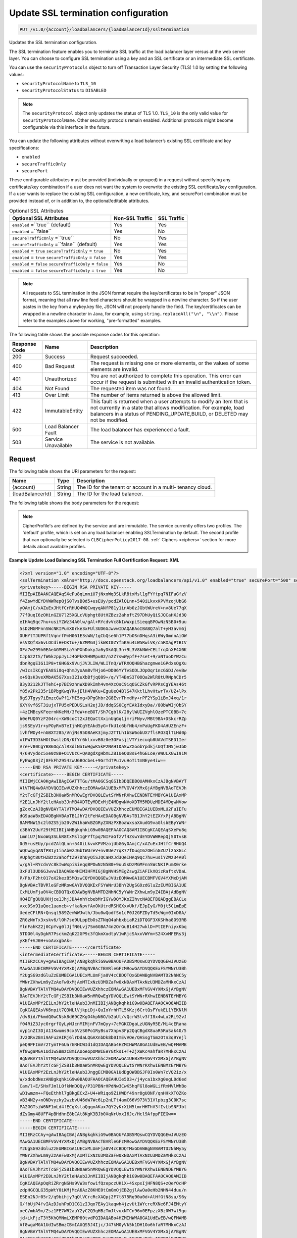 .. _put-update-ssl-termination-configuration:

Update SSL termination configuration
~~~~~~~~~~~~~~~~~~~~~~~~~~~~~~~~~~~~

.. code::

    PUT /v1.0/{account}/loadbalancers/{loadBalancerId}/ssltermination

Updates the SSL termination configuration.

The SSL termination feature enables you to terminate SSL traffic at the load
balancer layer versus at the web server layer. You can choose to configure SSL
termination using a key and an SSL certificate or an intermediate SSL
certificate.

You can use the ``securityProtocols`` object to turn off Transaction Layer
Security (TLS) 1.0 by setting the following values:

*  ``securityProtocolName`` to ``TLS_10``
*  ``securityProtocolStatus`` to ``DISABLED``

.. note::

   The ``securityProtocol`` object only updates the status of TLS 1.0.
   ``TLS_10`` is the only valid value for ``securityProtocolName``. Other
   security protocols remain enabled. Additional protocols might become
   configurable via this interface in the future.

You can update the following attributes without overwriting a load balancer’s
existing SSL certificate and key specifications:

*  ``enabled``
*  ``secureTrafficOnly``
*  ``securePort``

These configurable attributes must be provided (individually or grouped) in a
request without specifying any certificate/key combination if a user does not
want the system to overwrite the existing SSL certificate/key configuration. 
If a user wants to replace the existing SSL configuration, a new certificate,
key, and securePort combination must be provided instead of, or in addition
to, the optional/editable attributes.

.. table::  Optional SSL Attributes

    +--------------------------+-------------------------+-------------------+
    |Optional SSL Attributes   |Non-SSL Traffic          |SSL Traffic        |
    +==========================+=========================+===================+
    |``enabled`` =``true``     |Yes                      |Yes                |
    |(default)                 |                         |                   |
    +--------------------------+-------------------------+-------------------+
    |``enabled`` =``false``    |Yes                      |No                 |
    +--------------------------+-------------------------+-------------------+
    |``secureTrafficOnly``     |No                       |Yes                |
    |=``true``                 |                         |                   |
    +--------------------------+-------------------------+-------------------+
    |``secureTrafficOnly``     |Yes                      |Yes                |
    |=``false`` (default)      |                         |                   |
    +--------------------------+-------------------------+-------------------+
    |``enabled`` = ``true``    |No                       |Yes                |
    |``secureTrafficOnly`` =   |                         |                   |
    |``true``                  |                         |                   |
    +--------------------------+-------------------------+-------------------+
    |``enabled`` = ``true``    |Yes                      |Yes                |
    |``secureTrafficOnly`` =   |                         |                   |
    |``false``                 |                         |                   |
    +--------------------------+-------------------------+-------------------+
    |``enabled`` = ``false``   |Yes                      |No                 |
    |``secureTrafficOnly`` =   |                         |                   |
    |``false``                 |                         |                   |
    +--------------------------+-------------------------+-------------------+
    |``enabled`` = ``false``   |Yes                      |No                 |
    |``secureTrafficOnly`` =   |                         |                   |
    |``true``                  |                         |                   |
    +--------------------------+-------------------------+-------------------+

.. note::

   All requests to SSL termination in the JSON format require the
   key/certificates to be in "proper" JSON format, meaning that all raw line
   feed characters should be wrapped in a newline character. So if the user
   pastes in the key from a mykey.key file, JSON will not properly handle the
   field. The key/certificates can be wrapped in a newline character in Java,
   for example, using ``string.replaceAll("\n", "\\n")``. Please refer to the
   examples above for working, "pre-formatted" examples.

The following table shows the possible response codes for this operation:

+--------------------------+-------------------------+-------------------------+
|Response Code             |Name                     |Description              |
+==========================+=========================+=========================+
|200                       |Success                  |Request succeeded.       |
+--------------------------+-------------------------+-------------------------+
|400                       |Bad Request              |The request is missing   |
|                          |                         |one or more elements, or |
|                          |                         |the values of some       |
|                          |                         |elements are invalid.    |
+--------------------------+-------------------------+-------------------------+
|401                       |Unauthorized             |You are not authorized   |
|                          |                         |to complete this         |
|                          |                         |operation. This error    |
|                          |                         |can occur if the request |
|                          |                         |is submitted with an     |
|                          |                         |invalid authentication   |
|                          |                         |token.                   |
+--------------------------+-------------------------+-------------------------+
|404                       |Not Found                |The requested item was   |
|                          |                         |not found.               |
+--------------------------+-------------------------+-------------------------+
|413                       |Over Limit               |The number of items      |
|                          |                         |returned is above the    |
|                          |                         |allowed limit.           |
+--------------------------+-------------------------+-------------------------+
|422                       |ImmutableEntity          |This fault is returned   |
|                          |                         |when a user attempts to  |
|                          |                         |modify an item that is   |
|                          |                         |not currently in a state |
|                          |                         |that allows              |
|                          |                         |modification. For        |
|                          |                         |example, load balancers  |
|                          |                         |in a status of           |
|                          |                         |PENDING_UPDATE,BUILD, or |
|                          |                         |DELETED may not be       |
|                          |                         |modified.                |
+--------------------------+-------------------------+-------------------------+
|500                       |Load Balancer Fault      |The load balancer has    |
|                          |                         |experienced a fault.     |
+--------------------------+-------------------------+-------------------------+
|503                       |Service Unavailable      |The service is not       |
|                          |                         |available.               |
+--------------------------+-------------------------+-------------------------+

Request
-------

The following table shows the URI parameters for the request:

+--------------------------+-------------------------+-------------------------+
|Name                      |Type                     |Description              |
+==========================+=========================+=========================+
|{account}                 |String                   |The ID for the tenant or |
|                          |                         |account in a multi-      |
|                          |                         |tenancy cloud.           |
+--------------------------+-------------------------+-------------------------+
|{loadBalancerId}          |String                   |The ID for the load      |
|                          |                         |balancer.                |
+--------------------------+-------------------------+-------------------------+

The following table shows the body parameters for the request:

+--------------------------+-------------------------+-------------------------+
|Name                      |Type                     |Description              |
+==========================+=========================+=========================+
|securePort                |String *(Required)*      |The port on which the    |
|                          |                         |SSL termination load     |
|                          |                         |balancer listens for     |
|                          |                         |secure traffic. The      |
|                          |                         |securePort must be       |
|                          |                         |unique to the existing   |
|                          |                         |LB protocol/port         |
|                          |                         |combination. For         |
|                          |                         |example, port 443.       |
+--------------------------+-------------------------+-------------------------+
|privatekey                |String *(Required)*      |The private key for the  |
|                          |                         |SSL certificate. The     |
|                          |                         |private key is validated |
|                          |                         |and verified against the |
|                          |                         |provided certificates.   |
+--------------------------+-------------------------+-------------------------+
|certificate               |String *(Required)*      |The certificate used for |
|                          |                         |SSL termination. The     |
|                          |                         |certificate is validated |
|                          |                         |and verified against the |
|                          |                         |key and intermediate     |
|                          |                         |certificate if provided. |
+--------------------------+-------------------------+-------------------------+
|intermediateCertificate   |String                   |The intermediate         |
|                          |                         |certificate for the user |
|                          |                         |that is used for SSL     |
|                          |                         |termination. The         |
|                          |                         |intermediate certificate |
|                          |                         |is validated and         |
|                          |                         |verified against the key |
|                          |                         |and certificate          |
|                          |                         |credentials provided. A  |
|                          |                         |user may only provide an |
|                          |                         |intermediateCertificate  |
|                          |                         |when accompanied by a    |
|                          |                         |certificate, private     |
|                          |                         |key, and securePort. It  |
|                          |                         |may not be added to an   |
|                          |                         |existing SSL             |
|                          |                         |configuration as a       |
|                          |                         |single attribute in a    |
|                          |                         |future request.          |
+--------------------------+-------------------------+-------------------------+
|enabled                   |Boolean                  |Determines if the load   |
|                          |                         |balancer is enabled to   |
|                          |                         |terminate SSL traffic.   |
|                          |                         |If ``enabled`` =         |
|                          |                         |``false``, the load      |
|                          |                         |balancer retains its     |
|                          |                         |specified SSL attributes |
|                          |                         |but does not terminate   |
|                          |                         |SSL traffic.             |
+--------------------------+-------------------------+-------------------------+
|secureTrafficOnly         |Boolean                  |Determines if the load   |
|                          |                         |balancer can accept only |
|                          |                         |secure traffic. If       |
|                          |                         |``secureTrafficOnly`` =  |
|                          |                         |``true``, the load       |
|                          |                         |balancer does not accept |
|                          |                         |non-secure traffic.      |
+--------------------------+-------------------------+-------------------------+
|securityProtocols         |Object                   |Specifies the security   |
|                          |                         |protocol name and the    |
|                          |                         |security protocol status.|
+--------------------------+-------------------------+-------------------------+
|securityProtocols.\       |String                   |Specifies the security   |
|**securityProtocolName**  |                         |protocol name. The valid |
|                          |                         |value for TLS 1.0 is     |
|                          |                         |``TLS_10``.              |
+--------------------------+-------------------------+-------------------------+
|securityProtocols.\       |String                   |Specifies whether TLS 1.0|
|**securityProtocolStatus**|                         |is ``DISABLED`` or       |
|                          |                         |``ENABLED``. The default |
|                          |                         |value is ``ENABLED``.    |
+--------------------------+-------------------------+-------------------------+
|cipherProfile             |String                   |Specifies a cipher       |
|                          |                         |profile to be used. The  |
|                          |                         |default value is         |
|                          |                         |``default``.              |
+--------------------------+-------------------------+-------------------------+

.. note::

   CipherProfile's are defined by the service and are immutable.
   The service currently offers two profiles. The 'default' profile, which
   is set on any load balancer enabling SSLTermination by default. The second
   profile that can optionally be selected is ``CLBCipherPolicy2017-08``.
   :ref:` Ciphers <ciphers>` section for more details about available profiles.



**Example Update Load Balancing SSL Termination Full Certification Request: XML**

.. code::

    <?xml version="1.0" encoding="UTF-8"?>
    <sslTermination xmlns="http://docs.openstack.org/loadbalancers/api/v1.0" enabled="true" securePort="500" secureTrafficOnly="false" cipherProfile="ProfileA">
    <privatekey>-----BEGIN RSA PRIVATE KEY-----
    MIIEpAIBAAKCAQEAqSXePu8qLmniU7jNxoWq3SLkR8txMsl1gFYftpq7NIFaGfzV
    f4ZswYdEYDVWWRepQjS0TvsB0d5+usEUy/pcdZAlQLnn+540iLkvxKPVMzojUbG6
    yOAmjC/xAZuExJHtfCrRHUQ4WQCwqyqANfP81y1inAb0zJGbtWUreV+nv8Ue77qX
    77fOuqI6zOHinGZU7l25XGLcVUphgt8UtHZBzz2ahoftZ97DhUyQiSJQCaHXJd3Q
    eIHAq9qc7hu+usiYZWz34A0lw/gAl+RYcdvVc8kIwWxpiSieqqBPOwNzN5B0+9uu
    5sDzMGMFnnSWcNKIPumX0rke3xFUl3UD6GJwvwIDAQABAoIBABQ7alT+yH3avm6j
    OUHYtTJUPRf1VqnrfPmH061E3sWN/1gCbQse6h1P77bOSnDHqsA3i6Wy0mnnAiOW
    esVXQf3x6vLOCdiH+OKtu+/6ZMMG3jikWKI0ZYf5KAu4LW5RwiVK/c5RXagPtBIV
    OFa7w299h0EAeAGMHSLaYhPXhDokyJa6yDkAQL3n+9L3V8kNWeCELfrqXnXF4X0K
    CJp622tS/fW6kzppJyLJ4GPkK9HNMpu02/n2Z7swWypfF+7set+9/aNTooDYWzCu
    dbnRgqEIG1IP8+t6HG6x9VujJVJLIW/WLITnQ/WTRXOQHBGhazgmwe1GPdxsQgXu
    /wIcsIkCgYEA8Si0q+QhmJyoAm8vTHjo6+DD06YYTvSODLJOpOqr1ncGGDJ/evBw
    x+9QsK3veXMbAK5G7Xss32IuXbBfjqQ89+/q/YT4BnS3T0OQa2WlR8tURNphCDr5
    B3yD212kJTTehC+p7BI9zhnWXD9kImh4vm4XcOsC9iqOSCZkGfvRPRsCgYEAs46t
    Y85v2Pk235r1BPbgKwqYR+jElH4VWKu+EguUeQ4BlS47KktlLhvHtwrTv/UZ+lPx
    8gSJTgyy7iEmzcGwPf1/MI5xg+DPgGhbr2G8EvrThmdHy+rPF2YSp1iBmJ4xq/1r
    6XYKvf6ST3iujxTPU5xPEDUSLsH2ejJD/ddqSS0CgYEAkIdxyDa//8ObWWIjObSY
    +4zIMBcyKFeernNKeMH/3FeW+neBOT/Sh7CgblK/28ylWUIZVghlOzePTC0BB+7c
    b0eFUQ0YzF204rc+XW8coCt2xJEQaCtXxinUqGq1jmriFNyv/MBt9BA+DSkcrRZp
    js9SEyV1r+yPOyRvB7eIjhMCgYEAkd5yG+fkU1c6bfNb4/mPaUgFKD4AHUZEnzF+
    ivhfWOy4+nGBXT285/VnjNs95O8AeK3jmyJ2TTLh1bSW6obUX7flsRO3QlTLHd0p
    xtPWT3D3kHOtDwslzDN/KfYr6klxvvB0z0e3OFxsjiVTYiecuqb8UAVdTSED1Ier
    Vre+v80CgYB86OqcAlR3diNaIwHgwK5kP2NAH1DaSwZXoobYpdkjsUQfJN5jwJbD
    4/6HVydoc5xe0z8B+O1VUzC+QA0gdXgHbmLZBIUeQU8sE4hGELoe/eWULXGwI91M
    FyEWg03jZj8FkFh2954zwU6BOcbeL+9GrTdTPu1vuHoTitmNEye4iw==
    -----END RSA PRIVATE KEY-----</privatekey>
    <certificate>-----BEGIN CERTIFICATE-----
    MIIEWjCCA0KgAwIBAgIGATTTGu/tMA0GCSqGSIb3DQEBBQUAMHkxCzAJBgNVBAYT
    AlVTMQ4wDAYDVQQIEwVUZXhhczEOMAwGA1UEBxMFVGV4YXMxGjAYBgNVBAoTEVJh
    Y2tTcGFjZSBIb3N0aW5nMRQwEgYDVQQLEwtSYWNrRXhwIENBNTEYMBYGA1UEAxMP
    Y2E1LnJhY2tleHAub3JnMB4XDTEyMDExMjE4MDgwNVoXDTM5MDUzMDE4MDgwNVow
    gZcxCzAJBgNVBAYTAlVTMQ4wDAYDVQQIEwVUZXhhczEUMBIGA1UEBxMLU2FuIEFu
    dG9uaW8xEDAOBgNVBAoTB1JhY2tFeHAxEDAOBgNVBAsTB1JhY2tEZXYxPjA8BgNV
    BAMMNW15c2l0ZS5jb20vZW1haWxBZGRyZXNzPXBoaWxsaXAudG9vaGlsbEByYWNr
    c3BhY2UuY29tMIIBIjANBgkqhkiG9w0BAQEFAAOCAQ8AMIIBCgKCAQEAqSXePu8q
    LmniU7jNxoWq3SLkR8txMsl1gFYftpq7NIFaGfzVf4ZswYdEYDVWWRepQjS0TvsB
    0d5+usEUy/pcdZAlQLnn+540iLkvxKPVMzojUbG6yOAmjC/xAZuExJHtfCrRHUQ4
    WQCwqyqANfP81y1inAb0zJGbtWUreV+nv8Ue77qX77fOuqI6zOHinGZU7l25XGLc
    VUphgt8UtHZBzz2ahoftZ97DhUyQiSJQCaHXJd3QeIHAq9qc7hu+usiYZWz34A0l
    w/gAl+RYcdvVc8kIwWxpiSieqqBPOwNzN5B0+9uu5sDzMGMFnnSWcNKIPumX0rke
    3xFUl3UD6GJwvwIDAQABo4HIMIHFMIGjBgNVHSMEgZswgZiAFIkXQizRaftxVDaL
    P/Fb/F2ht017oX2kezB5MQswCQYDVQQGEwJVUzEOMAwGA1UECBMFVGV4YXMxDjAM
    BgNVBAcTBVRleGFzMRowGAYDVQQKExFSYWNrU3BhY2UgSG9zdGluZzEUMBIGA1UE
    CxMLUmFja0V4cCBDQTQxGDAWBgNVBAMTD2NhNC5yYWNrZXhwLm9yZ4IBAjAdBgNV
    HQ4EFgQUQUXHjce1JhjJDA4nhYcbebMrIGYwDQYJKoZIhvcNAQEFBQADggEBACLe
    vxcDSx91uQoc1uancb+vfkaNpvfAxOkUtrdRSHGXxvUkf/EJpIyG/M0jt5CLmEpE
    UedeCFlRN+Qnsqt589ZemWWJwth/Jbu0wQodfSo1cP0J2GFZDyTd5cWgm0IxD8A/
    ZRGzNnTx3xskv6/lOh7so9ULppEbOsZTNqQ4ahbxbiaR2iDTQGF3XKSHha8O93RB
    YlnFahKZ2j0CpYvg0lJjfN0Lvj7Sm6GBA74n2OrGuB14H27wklD+PtIEFniyxKbq
    5TDO0l4yDgkR7PsckmZqK22GP9c3fQkmXodtpV1wRjcSAxxVWYm+S24XvMFERs3j
    yXEf+VJ0H+voAvxgbAk=
    -----END CERTIFICATE-----</certificate>
    <intermediateCertificate>-----BEGIN CERTIFICATE-----
    MIIERzCCAy+gAwIBAgIBAjANBgkqhkiG9w0BAQUFADB5MQswCQYDVQQGEwJVUzEO
    MAwGA1UECBMFVGV4YXMxDjAMBgNVBAcTBVRleGFzMRowGAYDVQQKExFSYWNrU3Bh
    Y2UgSG9zdGluZzEUMBIGA1UECxMLUmFja0V4cCBDQTQxGDAWBgNVBAMTD2NhNC5y
    YWNrZXhwLm9yZzAeFw0xMjAxMTIxNzU3MDZaFw0xNDAxMTAxNzU3MDZaMHkxCzAJ
    BgNVBAYTAlVTMQ4wDAYDVQQIEwVUZXhhczEOMAwGA1UEBxMFVGV4YXMxGjAYBgNV
    BAoTEVJhY2tTcGFjZSBIb3N0aW5nMRQwEgYDVQQLEwtSYWNrRXhwIENBNTEYMBYG
    A1UEAxMPY2E1LnJhY2tleHAub3JnMIIBIjANBgkqhkiG9w0BAQEFAAOCAQ8AMIIB
    CgKCAQEAsVK6npit7Q3NLlVjkpiDj+QuIoYrhHTL5KKzj6CrtQsFYukEL1YEKNlM
    /dv8id/PkmdQ0wCNsk8d69CZKgO4hpN6O/b2aUl/vQcrW5lv3fI8x4wLu2Ri92vJ
    f04RiZ3Jyc0rgrfGyLyNJcnMIMjnFV7mQyy+7cMGKCDgaLzUGNyR5E/Mi4cERana
    xyp1nZI3DjA11Kwums9cx5VzS0Po1RyBsu7Xnpv3Fp2QqCBgdX8uaR5RuSak40/5
    Jv2ORv28mi9AFu2AIRj6lrDdaLQGAXnbDk8b0ImEvVOe/QASsgTSmzOtn3q9Yejl
    peQ9PFImVr2TymTF6UarGRHCWId1dQIDAQABo4HZMIHWMA8GA1UdEwEB/wQFMAMB
    Af8wgaMGA1UdIwSBmzCBmIAUoeopOMWIEeYGtksI+T+ZjXWKc4ahfaR7MHkxCzAJ
    BgNVBAYTAlVTMQ4wDAYDVQQIEwVUZXhhczEOMAwGA1UEBxMFVGV4YXMxGjAYBgNV
    BAoTEVJhY2tTcGFjZSBIb3N0aW5nMRQwEgYDVQQLEwtSYWNrRXhwIENBMzEYMBYG
    A1UEAxMPY2EzLnJhY2tleHAub3JnggECMB0GA1UdDgQWBBSJF0Is0Wn7cVQ2iz/x
    W/xdobdNezANBgkqhkiG9w0BAQUFAAOCAQEAHUIe5D3+/j4yca1bxXg0egL0d6ed
    Cam/l+E/SHxFJmlLOfkMnDQQy/P31PBNrHPdNw3CwK5hqFGl8oWGLifRmMVlWhBo
    wD1wmzm++FQeEthhl7gBkgECxZ+U4+WRiqo9ZiHWDf49nr8gUONF/qnHHkXTOZKo
    vB34N2y+nONDvyzky2wzbvU46dW7Wc6Lp2nLTt4amC66V973V31Vlpbzg3C0K7sc
    PA2GGTsiW6NF1mLd4fECgXslaQggoAKax7QY2yKrXLN5tmrHHThV3fIvLbSNFJbl
    dZsGmy48UFF4pBHdhnE8bCAt8KgK3BJb0XqNrUxxI6Jc/Hcl9AfppFIEGw==
    -----END CERTIFICATE-----
    -----BEGIN CERTIFICATE-----
    MIIERzCCAy+gAwIBAgIBAjANBgkqhkiG9w0BAQUFADB5MQswCQYDVQQGEwJVUzEO
    MAwGA1UECBMFVGV4YXMxDjAMBgNVBAcTBVRleGFzMRowGAYDVQQKExFSYWNrU3Bh
    Y2UgSG9zdGluZzEUMBIGA1UECxMLUmFja0V4cCBDQTMxGDAWBgNVBAMTD2NhMy5y
    YWNrZXhwLm9yZzAeFw0xMjAxMTIxNzU3MDZaFw0xNDAxMTAxNzU3MDZaMHkxCzAJ
    BgNVBAYTAlVTMQ4wDAYDVQQIEwVUZXhhczEOMAwGA1UEBxMFVGV4YXMxGjAYBgNV
    BAoTEVJhY2tTcGFjZSBIb3N0aW5nMRQwEgYDVQQLEwtSYWNrRXhwIENBNDEYMBYG
    A1UEAxMPY2E0LnJhY2tleHAub3JnMIIBIjANBgkqhkiG9w0BAQEFAAOCAQ8AMIIB
    CgKCAQEApOqRiZRrgNSHs9VW3sfow1fQzepczUK1X+4SxpxIjHFN8QS+zQeYOcHP
    zdpHGCQLG35pWtY0iKMjMcA6AzZ8KHE0tCmGmOjEB2gjlAwOa0eHb2NHN44duu/n
    ESEn2NJr05r2/q9bihjy7qQlVCrcRcXAQpj2F7t875Rq90a0d+AlHfGtN8su/S6y
    G/fbUjP4fvIAzDJuhPoD1CG1zIJqo7EAy1kaqwh4jzvUt1WYcreRXNe6FJ4EMtyY
    oeC/mbA9m/Zsz1FE7WR2auY2yC2Q3gHBzTmJtvuxNTCn96n0EFpzzXBz0W7wl9gu
    jd+ikFjzT3Y5KhQMNmLXEMP80tvdPQIDAQABo4HZMIHWMA8GA1UdEwEB/wQFMAMB
    Af8wgaMGA1UdIwSBmzCBmIAUQS5J4Ijc/J47kM0yVk5k1DH1Oo6hfaR7MHkxCzAJ
    BgNVBAYTAlVTMQ4wDAYDVQQIEwVUZXhhczEOMAwGA1UEBxMFVGV4YXMxGjAYBgNV
    BAoTEVJhY2tTcGFjZSBIb3N0aW5nMRQwEgYDVQQLEwtSYWNrRXhwIENBMjEYMBYG
    A1UEAxMPY2EyLnJhY2tleHAub3JnggECMB0GA1UdDgQWBBSh6ik4xYgR5ga2Swj5
    P5mNdYpzhjANBgkqhkiG9w0BAQUFAAOCAQEALMwRm7OXBru1H/1IqxNL+/Uky6BB
    01Acwi7ESNDnsKd/m2G+SUd1Xy3v+fI6Im1qWBM8XthDHaYBQmjFTr+qOkbhQhOR
    Z+T5s+zPF0yYo5hYU3xtotuL84SusrFMZYw0KzIwgRvRsMexZmenCTNHOOW7J2/C
    hLJ5rBZ9oX2X7arB65JdTu/EI/Zt32I83Xh/+GtK8mZegP12GOyDSnxuWyZi7noK
    21zoWKcxFo+qMwORgJ3ZO7BqANMUYQHUoytK9nxJZUHBSpUq08Kq9LTuIpdtyoJD
    fGgT3quNreSCMmaTqxCgaTSOk1BuQDEbsVX+gYvULGfePNIUHYyFKdTA0w==
    -----END CERTIFICATE-----
    -----BEGIN CERTIFICATE-----
    MIIERzCCAy+gAwIBAgIBAjANBgkqhkiG9w0BAQUFADB5MQswCQYDVQQGEwJVUzEO
    MAwGA1UECBMFVGV4YXMxDjAMBgNVBAcTBVRleGFzMRowGAYDVQQKExFSYWNrU3Bh
    Y2UgSG9zdGluZzEUMBIGA1UECxMLUmFja0V4cCBDQTIxGDAWBgNVBAMTD2NhMi5y
    YWNrZXhwLm9yZzAeFw0xMjAxMTIxNzU3MDRaFw0xNDAxMTAxNzU3MDRaMHkxCzAJ
    BgNVBAYTAlVTMQ4wDAYDVQQIEwVUZXhhczEOMAwGA1UEBxMFVGV4YXMxGjAYBgNV
    BAoTEVJhY2tTcGFjZSBIb3N0aW5nMRQwEgYDVQQLEwtSYWNrRXhwIENBMzEYMBYG
    A1UEAxMPY2EzLnJhY2tleHAub3JnMIIBIjANBgkqhkiG9w0BAQEFAAOCAQ8AMIIB
    CgKCAQEAmtodLv2WXOJgtUtcDJR6GYztsHsUoZQ+jjg2N0bC0UmZbjbtkx+w+N1m
    FBiBG5pMYCBzi3d0VGicGD3ZSIKEqoSnf3PHW5wJEJQjFqNcI0wcxJGrPAcp3Th5
    4bmLwUnxQt9OK+icmRMwvqtxPf6zk14JUC830oQ8WNyOXlT4qxJqSwDK51sViTYO
    P912oyKmDqguKgs1xgWQz78ABWbRgu2Yg9+R9GybvUcyiSo1qox+FlXVOoA8tFlE
    lU8h3b1XCW80rzrdHICvSulMnVGhA2gWyWpznQjinzui1QJZbtdDLEcFZJEf1Tnl
    /7Fh5Xo6n5KH4Rc1pheKaMkMoU2PBQIDAQABo4HZMIHWMA8GA1UdEwEB/wQFMAMB
    Af8wgaMGA1UdIwSBmzCBmIAUfVXL/xzk1fBzmAKxZtd5YYcp3NmhfaR7MHkxGDAW
    BgNVBAMTD2NhMS5yYWNrZXhwLm9yZzEUMBIGA1UECxMLUmFja0V4cCBDQTExGjAY
    BgNVBAoTEVJhY2tTcGFjZSBIb3N0aW5nMQ4wDAYDVQQHEwVUZXhhczEOMAwGA1UE
    CBMFVGV4YXMxCzAJBgNVBAYTAlVTggECMB0GA1UdDgQWBBRBLkngiNz8njuQzTJW
    TmTUMfU6jjANBgkqhkiG9w0BAQUFAAOCAQEAH9qo0y5EZSUpX2baRHEkUjeuLQnK
    4cIyAoGBzyBTm9vev0ezLMXwXp/3J9KTSizLfRZZPMw2rFhy738nf6rI8aCCi+KE
    afyI1EJTRZmgxDbANwVcK+k85yuWf4P27+4WL82E7c26wghldh52YLIz+GnfQMIb
    vTuSPbUubcg67CfEL7c4tgqhMzmcpKZwKbgzla0JkYfeLq8boclFYN+RkA9lo7OG
    tyLdgpJ+aLwxQzgvA1qMLUilmaO26i8cN7kw56uNalVwSFt6s39JVdlRYhrwoAAy
    9T/mt/ioL4NW2rbC3XJVKSD+tRyfEb+5YjmGkPJKof19Ys5+Vro7NOn08g==
    -----END CERTIFICATE-----
    -----BEGIN CERTIFICATE-----
    MIIERzCCAy+gAwIBAgIBAjANBgkqhkiG9w0BAQUFADB5MRgwFgYDVQQDEw9jYTEu
    cmFja2V4cC5vcmcxFDASBgNVBAsTC1JhY2tFeHAgQ0ExMRowGAYDVQQKExFSYWNr
    U3BhY2UgSG9zdGluZzEOMAwGA1UEBxMFVGV4YXMxDjAMBgNVBAgTBVRleGFzMQsw
    CQYDVQQGEwJVUzAeFw0xMjAxMTIxNzU3MDRaFw0xNDAxMTAxNzU3MDRaMHkxCzAJ
    BgNVBAYTAlVTMQ4wDAYDVQQIEwVUZXhhczEOMAwGA1UEBxMFVGV4YXMxGjAYBgNV
    BAoTEVJhY2tTcGFjZSBIb3N0aW5nMRQwEgYDVQQLEwtSYWNrRXhwIENBMjEYMBYG
    A1UEAxMPY2EyLnJhY2tleHAub3JnMIIBIjANBgkqhkiG9w0BAQEFAAOCAQ8AMIIB
    CgKCAQEAuEvwdPdXflt17FbLUOSDPEMBRKcZwnNpfqNK2b7X5ADYFFvaLMHW6PGr
    SHDRBpqpwqmvyJ28xgKZ+CoxHJhdHAWmTvk6h9kuO8o8oyIBpD6YDNe95ApSvUCs
    DTS3DW8GpNeHCKBPkUci4EazSeGkuKEpG+xWZoLm0USiTAbnbuskG/5ASw+KQNKU
    DcBHkBYlym6KSlxkz+XOJO5hrMqGbe0bhhRClqqQIh5WDmDriA5aLm07lFqmnwXz
    koVsTmCwbbMMy11FzDSA59klBB+IA3UvD9LFbmH0GVWkueo5fOAqTcNkdSFC34pG
    GbnZYA4rGrgVBwxbjCzRmB2fCgTjEwIDAQABo4HZMIHWMA8GA1UdEwEB/wQFMAMB
    Af8wgaMGA1UdIwSBmzCBmIAUOMPfFuJzzCcpUTLox0wDdc5iIt6hfaR7MHkxGDAW
    BgNVBAMTD2NhMS5yYWNrZXhwLm9yZzEUMBIGA1UECxMLUmFja0V4cCBDQTExGjAY
    BgNVBAoTEVJhY2tTcGFjZSBIb3N0aW5nMQ4wDAYDVQQHEwVUZXhhczEOMAwGA1UE
    CBMFVGV4YXMxCzAJBgNVBAYTAlVTggEBMB0GA1UdDgQWBBR9Vcv/HOTV8HOYArFm
    13lhhync2TANBgkqhkiG9w0BAQUFAAOCAQEAGZ1Yt/0Calmm7fPNOkzixof50xej
    GJ4LjELTaawVLEfl3dcmoAbqcGlaygAGxTVoSw47j3kOOyABUBSfGoWUkav21kQg
    rXUEnx8ToplVAvn/qZHTrrzJCLBk/K/BzBhBnVf3ma5GkJ0kcwQd3Cn7FjKzl9Be
    oisPp9fQ5WBeRO5QizJDjgj8LS63ST01ni7/U2EhBIdfoBM5vMnGhc5Ns6mamPjJ
    jH3zzLdtGaN6UzjUUUVTAoah0qHsL4K7haFA0uiJldiCt8mZfN7F6nzb23GVuAdK
    ZLtkSGD042R/ppnfdZ5NautNxA9tNVH0pkjXkba/qzGz935bri1SvxIzzg==
    -----END CERTIFICATE-----
    -----BEGIN CERTIFICATE-----
    MIIDnzCCAoegAwIBAgIBATANBgkqhkiG9w0BAQUFADB5MRgwFgYDVQQDEw9jYTEu
    cmFja2V4cC5vcmcxFDASBgNVBAsTC1JhY2tFeHAgQ0ExMRowGAYDVQQKExFSYWNr
    U3BhY2UgSG9zdGluZzEOMAwGA1UEBxMFVGV4YXMxDjAMBgNVBAgTBVRleGFzMQsw
    CQYDVQQGEwJVUzAeFw0xMjAxMTIxNzU3MDRaFw0xNDAxMTExNzU3MDRaMHkxGDAW
    BgNVBAMTD2NhMS5yYWNrZXhwLm9yZzEUMBIGA1UECxMLUmFja0V4cCBDQTExGjAY
    BgNVBAoTEVJhY2tTcGFjZSBIb3N0aW5nMQ4wDAYDVQQHEwVUZXhhczEOMAwGA1UE
    CBMFVGV4YXMxCzAJBgNVBAYTAlVTMIIBIjANBgkqhkiG9w0BAQEFAAOCAQ8AMIIB
    CgKCAQEAn+myn3GNUG8jOEnwMREdDzjLskljm3mPtPUVJCyf6pQmXbpAsCp8mpQH
    L7AS2BVHImpq7762Q29u46j+W+6wmdn3rZaZsQ6HZrkvlzTxip6oJtMszobkrdsB
    ZFTH2kvNWpktgAuxc9Dr6oinBYGr62vFz+LI93CPloI7gv7N8YABkdWnNuqrYdtA
    wE4OMdXy1kWWi7jENZdRmb8A6qmQj1NZmv5Jgwggxy40fH4m88GK098Prl6oerlX
    als7HdWCpk3iglOhxN0+sg88mufWNr71YsQ5b1oVhtv/5qzsq/DdPrOpffHjYRPs
    A+YgavRfrKSWz4fuZOBqaXGnNdf+NQIDAQABozIwMDAPBgNVHRMBAf8EBTADAQH/
    MB0GA1UdDgQWBBQ4w98W4nPMJylRMujHTAN1zmIi3jANBgkqhkiG9w0BAQUFAAOC
    AQEAMjB0DHQn5C2WpWXZEEEAQvGmzC/NvoJ9K7Kkizpd9I8GOz5/cpLtEXSQdlq7
    2aOrLb9b5jtuuWiu9rpkxo/vX5jMCPHW/jr+51v2InSfe8SJSgcciGFdFBz++rve
    DhMvprCgbwWnyqHd+2B8KoLt9k/x5MUWPTRmMtlonOVe7+wgiwdgyQLeZuQp0jg8
    /dGFHwFi/6Ns2Cd5UKT8sbt22lN0uatddQ9bwJ0dFg0tvh6aVNRa121mYtmtSsU9
    BF9RsonnOUtCYQRR+ovVvAyT0XKBfixtwndpW26vd5BKJQ1X5i3W1rssQwzPYBIW
    LE3/pvvbh3Ar83QycrLE/w1/KA==
    -----END CERTIFICATE-----</intermediateCertificate>
    </sslTermination>

**Example Update Load Balancing SSL Termination Full Certification
Request: JSON**

.. code::

    {
        "sslTermination":{
            "certificate":"-----BEGIN CERTIFICATE-----\nMIIEXTCCA0WgAwIBAgIGATTEAjK3MA0GCSqGSIb3DQEBBQUAMIGDMRkwFwYDVQQD\nExBUZXN0IENBIFNUdWIgS2V5MRcwFQYDVQQLEw5QbGF0Zm9ybSBMYmFhczEaMBgG\nA1UEChMRUmFja3NwYWNlIEhvc3RpbmcxFDASBgNVBAcTC1NhbiBBbnRvbmlvMQ4w\nDAYDVQQIEwVUZXhhczELMAkGA1UEBhMCVVMwHhcNMTIwMTA5MTk0NjQ1WhcNMTQw\nMTA4MTk0NjQ1WjCBgjELMAkGA1UEBhMCVVMxDjAMBgNVBAgTBVRleGFzMRQwEgYD\nVQQHEwtTYW4gQW50b25pbzEaMBgGA1UEChMRUmFja3NwYWNlIEhvc3RpbmcxFzAV\nBgNVBAsTDlBsYXRmb3JtIExiYWFzMRgwFgYDVQQDEw9UZXN0IENsaWVudCBLZXkw\nggEiMA0GCSqGSIb3DQEBAQUAA4IBDwAwggEKAoIBAQDAi51IylFnHtNLT8C0NVfc\nOBfAsP2D5es1qhrOWHCGlgAuDMksBsCc7FPo5PSBOmQ+6z8HtCFbrLoC5/Zx0F5b\nfVegjA+xKjI2HGASsYHHM0BFEH2UjUcJrWiMWtxQuW6Phbqulo7JwjmygMEmIkeK\nf+FtkE9mrq+E8K40/thrjxl3/ZcJD1+3dcp+ZuzVJ2t1E4iGKCx79IZFsysKiuf+\n+E0i6iGvvI6UcbcZxVxQj2TplJkFuoX5kDgClIX9Dr9y6aJ4SCh+GRhvHl+DTaz0\nnCvghachHZtIeztRDqxWApjOOzs93dSelrviMXDr8fqyEAGg7YIhgui0aZBsWCen\nAgMBAAGjgdUwgdIwgbAGA1UdIwSBqDCBpYAUNpx1Pc6cGA7KqEwHMmHBTZMA7lSh\ngYmkgYYwgYMxGTAXBgNVBAMTEFRlc3QgQ0EgU1R1YiBLZXkxFzAVBgNVBAsTDlBs\nYXRmb3JtIExiYWFzMRowGAYDVQQKExFSYWNrc3BhY2UgSG9zdGluZzEUMBIGA1UE\nBxMLU2FuIEFudG9uaW8xDjAMBgNVBAgTBVRleGFzMQswCQYDVQQGEwJVU4IBATAd\nBgNVHQ4EFgQULueOfsjZZOHwJHZwBy6u0swnpccwDQYJKoZIhvcNAQEFBQADggEB\nAFNuqSVUaotUJoWDv4z7Kbi6JFpTjDht5ORw4BdVYlRD4h9DACAFzPrPV2ym/Osp\nhNMdZq6msZku7MdOSQVhdeGWrSNk3M8O9Hg7cVzPNXOF3iNoo3irQ5tURut44xs4\nWw5YWQqS9WyUY5snD8tm7Y1rQTPfhg+678xIq/zWCv/u+FSnfVv1nlhLVQkEeG/Y\ngh1uMaTIpUKTGEjIAGtpGP7wwIcXptR/HyfzhTUSTaWc1Ef7zoKT9LL5z3IV1hC2\njVWz+RwYs98LjMuksJFoHqRfWyYhCIym0jb6GTwaEmpxAjc+d7OLNQdnoEGoUYGP\nYjtfkRYg265ESMA+Kww4Xy8=\n-----END CERTIFICATE-----\n",
            "enabled":true,
            "secureTrafficOnly":false,
            "privatekey":"-----BEGIN RSA PRIVATE KEY-----\nMIIEpAIBAAKCAQEAwIudSMpRZx7TS0/AtDVX3DgXwLD9g+XrNaoazlhwhpYALgzJ\nLAbAnOxT6OT0gTpkPus/B7QhW6y6Auf2cdBeW31XoIwPsSoyNhxgErGBxzNARRB9\nlI1HCa1ojFrcULluj4W6rpaOycI5soDBJiJHin/hbZBPZq6vhPCuNP7Ya48Zd/2X\nCQ9ft3XKfmbs1SdrdROIhigse/SGRbMrCorn/vhNIuohr7yOlHG3GcVcUI9k6ZSZ\nBbqF+ZA4ApSF/Q6/cumieEgofhkYbx5fg02s9Jwr4IWnIR2bSHs7UQ6sVgKYzjs7\nPd3Unpa74jFw6/H6shABoO2CIYLotGmQbFgnpwIDAQABAoIBAQCBCQ+PCIclJHNV\ntUzfeCA5ZR4F9JbxHdRTUnxEbOB8UWotckQfTScoAvj4yvdQ42DrCZxj/UOdvFOs\nPufZvlp91bIz1alugWjE+p8n5+2hIaegoTyHoWZKBfxak0myj5KYfHZvKlbmv1ML\nXV4TwEVRfAIG+v87QTY/UUxuF5vR+BpKIbgUJLfPUFFvJUdl84qsJ44pToxaYUd/\nh5YAGC00U4ay1KVSAUnTkkPNZ0lPG/rWU6w6WcTvNRLMd8DzFLTKLOgQfHhbExAF\n+sXPWjWSzbBRP1O7fHqq96QQh4VFiY/7w9W+sDKQyV6Ul17OSXs6aZ4f+lq4rJTI\n1FG96YiBAoGBAO1tiH0h1oWDBYfJB3KJJ6CQQsDGwtHo/DEgznFVP4XwEVbZ98Ha\nBfBCn3sAybbaikyCV1Hwj7kfHMZPDHbrcUSFX7quu/2zPK+wO3lZKXSyu4YsguSa\nRedInN33PpdnlPhLyQdWSuD5sVHJDF6xn22vlyxeILH3ooLg2WOFMPmVAoGBAM+b\nUG/a7iyfpAQKYyuFAsXz6SeFaDY+ZYeX45L112H8Pu+Ie/qzon+bzLB9FIH8GP6+\nQpQgmm/p37U2gD1zChUv7iW6OfQBKk9rWvMpfRF6d7YHquElejhizfTZ+ntBV/VY\ndOYEczxhrdW7keLpatYaaWUy/VboRZmlz/9JGqVLAoGAHfqNmFc0cgk4IowEj7a3\ntTNh6ltub/i+FynwRykfazcDyXaeLPDtfQe8gVh5H8h6W+y9P9BjJVnDVVrX1RAn\nbiJ1EupLPF5sVDapW8ohTOXgfbGTGXBNUUW+4Nv+IDno+mz/RhjkPYHpnM0I7c/5\ntGzOZsC/2hjNgT8I0+MWav0CgYEAuULdJeQVlKalI6HtW2Gn1uRRVJ49H+LQkY6e\nW3+cw2jo9LI0CMWSphNvNrN3wIMp/vHj0fHCP0pSApDvIWbuQXfzKaGko7UCf7rK\nf6GvZRCHkV4IREBAb97j8bMvThxClMNqFfU0rFZyXP+0MOyhFQyertswrgQ6T+Fi\n2mnvKD8CgYAmJHP3NTDRMoMRyAzonJ6nEaGUbAgNmivTaUWMe0+leCvAdwD89gzC\nTKbm3eDUg/6Va3X6ANh3wsfIOe4RXXxcbcFDk9R4zO2M5gfLSjYm5Q87EBZ2hrdj\nM2gLI7dt6thx0J8lR8xRHBEMrVBdgwp0g1gQzo5dAV88/kpkZVps8Q==\n-----END RSA PRIVATE KEY-----\n",
            "intermediateCertificate":"-----BEGIN CERTIFICATE-----\nMIIDtTCCAp2gAwIBAgIBATANBgkqhkiG9w0BAQUFADCBgzEZMBcGA1UEAxMQVGVz\ndCBDQSBTVHViIEtleTEXMBUGA1UECxMOUGxhdGZvcm0gTGJhYXMxGjAYBgNVBAoT\nEVJhY2tzcGFjZSBIb3N0aW5nMRQwEgYDVQQHEwtTYW4gQW50b25pbzEOMAwGA1UE\nCBMFVGV4YXMxCzAJBgNVBAYTAlVTMB4XDTEyMDEwOTE5NDU0OVoXDTE0MDEwODE5\nNDU0OVowgYMxGTAXBgNVBAMTEFRlc3QgQ0EgU1R1YiBLZXkxFzAVBgNVBAsTDlBs\nYXRmb3JtIExiYWFzMRowGAYDVQQKExFSYWNrc3BhY2UgSG9zdGluZzEUMBIGA1UE\nBxMLU2FuIEFudG9uaW8xDjAMBgNVBAgTBVRleGFzMQswCQYDVQQGEwJVUzCCASIw\nDQYJKoZIhvcNAQEBBQADggEPADCCAQoCggEBANNh55lwTVwQvNoEZjq1zGdYz9jA\nXXdjizn8AJhjHLOAallfPtvCfTEgKanhdoyz5FnhQE8HbDAop/KNS1lN2UMvdl5f\nZNLTSjJrNtedqxQwxN/i3bpyBxNVejUH2NjV1mmyj+5CJYwCzWalvI/gLPq/A3as\nO2EQqtf3U8unRgn0zXLRdYxV9MrUzNAmdipPNvNrsVdrCgA42rgF/8KsyRVQfJCX\nfN7PGCfrsC3YaUvhymraWxNnXIzMYTNa9wEeBZLUw8SlEtpa1Zsvui+TPXu3USNZ\nVnWH8Lb6ENlnoX0VBwo62fjOG3JzhNKoJawi3bRqyDdINOvafr7iPrrs/T8CAwEA\nAaMyMDAwDwYDVR0TAQH/BAUwAwEB/zAdBgNVHQ4EFgQUNpx1Pc6cGA7KqEwHMmHB\nTZMA7lQwDQYJKoZIhvcNAQEFBQADggEBAMoRgH3iTG3t317viLKoY+lNMHUgHuR7\nb3mn9MidJKyYVewe6hCDIN6WY4fUojmMW9wFJWJIo0hRMNHL3n3tq8HP2j20Mxy8\nacPdfGZJa+jiBw72CrIGdobKaFduIlIEDBA1pNdZIJ+EulrtqrMesnIt92WaypIS\n8JycbIgDMCiyC0ENHEk8UWlC6429c7OZAsplMTbHME/1R4btxjkdfrYZJjdJ2yL2\n8cjZDUDMCPTdW/ycP07Gkq30RB5tACB5aZdaCn2YaKC8FsEdhff4X7xEOfOEHWEq\nSRxADDj8Lx1MT6QpR07hCiDyHfTCtbqzI0iGjX63Oh7xXSa0f+JVTa8=\n-----END CERTIFICATE-----\n",
            "securePort":443,
            cipherProfile="ProfileA"
        }
    }

**Example Update Load Balancing SSL Termination Attribute Request: XML**

.. code::

    <?xml version="1.0" encoding="UTF-8"?>
    <sslTermination xmlns="http://docs.openstack.org/loadbalancers/api/v1.0" enabled="true" securePort="443" secureTrafficOnly="true"/>

**Example Update Load Balancing SSL Termination Attribute Request: JSON**

.. code::

    {
        "sslTermination":{
            "enabled": "true",
            "securePort": 443,
            "secureTrafficOnly": "true",
            cipherProfile="ProfileB",
        }
    }

**Example Update Load Balancing SSL Termination to Disable TLS 1.0 on an New SSL Termination Configuration Request: XML**

.. code::

    <?xml version="1.0" ?>
    <sslTermination enabled="true" securePort="443" secureTrafficOnly="false" cipherProfile="ProfileB" xmlns="http://docs.openstack.org/loadbalancers/api/v1.0" xmlns:atom="http://www.w3.org/2005/Atom">
    <privatekey>-----BEGIN RSA PRIVATE KEY-----
    MIIJKAIBAAKCAgEAnaf69IQZC4SBDfhwWz5svh6VHOhwaKXIUCBygKf8p8II7pIm
    slkwH2CG0T/3fHtT9tfTb/7eANlBOQP5pAYdB8HgudjGCLnSXFjf4sFKJzFHgqOM
    ABzMdZLDzSYn1pwR03eYx6aRYqBHdD/MIRTspdU7FLKkTDCkeE/qlbatdBZDVmyI
    JjgcwPdPOnHbAN5XmDiELKWtpvkKghyFOaMCanJSGljHIN8ibOvYZUj/QKDaBQyn
    1PGxXscIBYvnn5XCEtw5hJoHxTHX3jYNctAbE/251J0VOThK0oqW4zXG1pmivhwz
    EoBAIfQ9dc9kxtsvz3TvBi/O84uuh4B2gLoE1AqKlJ2BI96hiUjXnU1mXovj9BcC
    0cE9EZWqMsz20MhuvEmLLSANzmKJ07WOcvn+++m706huKndi6gT/2o10ipF9taY1
    LQnwAENtTq6E1NTittEeAeoaNm4C9m8DMD8NpUEYnvaZwDZsWgcRUpmlMiwWE5Ru
    GnfPzvQOjBxVAJnhkHEyS0hTOupi4c7EW6nc3X3oL0AmmDyZvNmyBDDpQMyDIGv2
    l2+W9aj9Es0JeykTYk012z4hVab4/sUmMjviktRzYBgzaFcxBkW2NZtar7JUS2dn
    1ejmloaBxHsNDRGWoCiAtgzJ7poUp+CUrrOkoETtmwMBlGT92dWrQA6GawcCAwEA
    AQKCAgAEbvvksm5N350NeoYWWswOEKga1wKKPtdCQZdWvOKjCRbdNqj17QIob7t6
    2PSpwIIc9/bPOHifx3xJES6NCUr5s98Q+uKezjL3O9yX8N2X+o/LQbQnMKgjSkxN
    UZxfMaZirwNR4gJGpsE7qKuh5oe9JiDyNQ/fwKJva7fqG+gG0rV0EbtGb9+HIa1N
    tHP3M0l9U2GMK+CVSH2eKRUqCMaBndNnQEXhS8UZEQzV1FaxR5S5/aAeoeleA/Ta
    yxNpbnm1tBG+A+LiDcPHUPfR2b5ZMpJuQzicklOwVgtmOlXsJQfplrts8sRa8BZm
    YL2xxeozSFOMdf245Z2z2835UsHd9Q32+fHBx/3Oo8ko4qHt7Zg1iuNa32OEwmBP
    K3Wp5MGRa6aKpOuQXNP5fJZgpTMwNrBbnkwNXVlM//qFdOcdc/zcEkleHwh/RbDv
    dfSzHpc/tvtFVDPnD8gOdnfnygN5tYwGu912JT6v7HkS5skUFi4+7aqNaNe+zJBh
    ZFtS/c4pX2wVrcsGhiLSYMdJfceQf3AjvlQcoRSe+a9hCAtY1vUPqUsfJi+3Ddv8
    YTzVUP1o3jn57WPswLo61WJa3NIYVAxRl/0/Tb7kfl2oNrv5VAwcBMrt55MuLdEp
    OLp1mllQxsVTHBB8p1/7wkultjZxPc6m2zEv0DhKdNcypCoDAQKCAQEA/cmNFUhf
    vG0bUmB7CA3dxRfWga9pT5bzkvaey0htRNhBQXqDjHIupa5LjL8Y1g9QgiTn149V
    qjV0C7F4RyzKwGTiEkz4iBESHK+bg4tMBfyp7MNppVsu3645dFkI67nRjG5EJc/V
    XxAzzFKmYf2eEKhpuw0HwBZfEqTb105LRNiIECU3b2XEF/xfRr7rHSmQdQDuTWjr
    86YKzWCKBRss3QYnwUpeB0MbJ1H0Dyb9GJJsPIySY4ufBuG8ZcDbCcOrRFocIMMK
    3KMotgbN2YM3bTpfSeK82QdfD/fLJQaKu/GLO0IuwLTCUdidTStpiAOyUAd8aTce
    Jyip9hzJg54chwKCAQEAnwfdvBHpQYPvD6KEgT0zMgMaPHEHG5zt01NhekXiRmfs
    WMYHsHiUtboDJner3+V43FQQz/GhWe8LZU0SwzbkeSCYzRMR3VKYSFOx7s6aRQ4D
    IwBnK2777pM2B880iFodvQlTeACBUKV3mt3fxTNVbOs3rqs8wC0ODJZIZ+42fq9q
    Oa1/YELYlnwbhSaZp+r2f0zEbNuLD2kzUz+8pbXJKbPkMtQqx6JwlPh01MY3zbqg
    ReITL51VTU53EiOa0U+ADz6uL3B2nw8DTqg9nWw6LUmyNLleKoeaOV+95oekzzJ3
    9AlYSyqac8MJkJOiiIiyeJg9vKZYmTeTcvtL/NtdgQKCAQEAoauEsZsiSbGjpw2J
    Mq9KqGSwJHsu9iGuVt++drdTzHiK0YCPTqfqaWcn/6g41Rx6Z/3Ep4BKzRwyKcTL
    X2P8YSWjEo9v/5YIWLfRtLHHI0U6pnYx1cHJkXq2ZRTW5vu/rtsLlJ7aSS3UIYRB
    M8lRqUDv4dXCKy7VL9ZPqc/ZiSj7PHXI47ELg1AlDbdPpYs12CNYq318WgFbfkvS
    gMA4CzEBoFOUpMGuCZVeiUyIDOAyDTxrgPiPvN2Om6+ImabJcsiIhKJbSAS0SYj6
    F2dMpst5qmLDdOoKN+zdv190f5e233AgwmgkJel9A4z1NE1OiUbLjWcsUTvJUdwy
    zyKo/wKCAQAQIcQkZ8y5kKCXfWzjj0m6MQZgSzblXi3h2ftxY9VoPvKCrtPo2tJ6
    /LuFE26j76sq7nwmG+S6Mr19MSxOEStr/hqB8wVE5jP8YkEScHLFvn4i9s+AYGm9
    8cDxWduCWWHa4y9MZQC5JY/Ubd1dK6/mtJWZalVnSSq7rCL8J/XvM+wanbbmFOHT
    ohNIlnnPxs3qa+chA8Q/c/R45WZFiQM278CeR1dvmNLCydFQJCtU+zF25U/87IDS
    rrr1ZBc4VFAxO7J/rXDbAbLcL8TQS0I7hdZF8ufSeJ70YvnogKn/OqdgYfJK7a9t
    PsOhnthF8VfpU8gvctBZ+oFCkKtMoxQBAoIBAHELzCrBriRcnFjb1uUNcolNRi0Z
    GucGpGJA7InjZhGi3v/Jkklh7VXA3EcHC8o7W+hvniY7QFVLsYn8svWvljY9+nNx
    OeknmXHVUng74NRSM9SPTlnopaT/4C8+q/jzHiPdiDCJqBH64w70Np37OSMgwvpw
    XAEBGy1YRST3UWGX6oZwmE5Pf9FurWk5Ws9TYiE5/rfhrAnIEFFYOO9OEo8PJ48s
    75F3pJaYsKq+aGSham/310DpFoxss8yeWs/aqEN+ceIDccncdWXwOosBpk2GLhhQ
    SdbDyf8QTSf+xN3ihfUIf5XbB3cna6rdLCPBT2i80kdTlqmihebxthBkgdQ=
    -----END RSA PRIVATE KEY-----
    </privatekey>
    <certificate>-----BEGIN CERTIFICATE-----
    MIIGkTCCBHmgAwIBAgIGAVVWR2MaMA0GCSqGSIb3DQEBCwUAMHoxDDAKBgNVBAMT
    A0lNRDEbMBkGA1UECxMSQ2xvdWQgTG9hZEJhbGFuY2VyMRowGAYDVQQKExFSYWNr
    c3BhY2UgSG9zdGluZzEUMBIGA1UEBxMLU2FuIEFudG9uaW8xDjAMBgNVBAgTBVRl
    eGFzMQswCQYDVQQGEwJVUzAeFw0xNjA2MTUyMjU2MDZaFw0yNzA4MzEyMjU2MDZa
    MIGGMRgwFgYDVQQDEw93d3cucmFja2V4cC5vcmcxGzAZBgNVBAsTEkNsb3VkIExv
    YWRCYWxhbmNlcjEaMBgGA1UEChMRUmFja3NwYWNlIEhvc3RpbmcxFDASBgNVBAcT
    C1NhbiBBbnRvbmlvMQ4wDAYDVQQIEwVUZXhhczELMAkGA1UEBhMCVVMwggIiMA0G
    CSqGSIb3DQEBAQUAA4ICDwAwggIKAoICAQCdp/r0hBkLhIEN+HBbPmy+HpUc6HBo
    pchQIHKAp/ynwgjukiayWTAfYIbRP/d8e1P219Nv/t4A2UE5A/mkBh0HweC52MYI
    udJcWN/iwUonMUeCo4wAHMx1ksPNJifWnBHTd5jHppFioEd0P8whFOyl1TsUsqRM
    MKR4T+qVtq10FkNWbIgmOBzA9086cdsA3leYOIQspa2m+QqCHIU5owJqclIaWMcg
    3yJs69hlSP9AoNoFDKfU8bFexwgFi+eflcIS3DmEmgfFMdfeNg1y0BsT/bnUnRU5
    OErSipbjNcbWmaK+HDMSgEAh9D11z2TG2y/PdO8GL87zi66HgHaAugTUCoqUnYEj
    3qGJSNedTWZei+P0FwLRwT0RlaoyzPbQyG68SYstIA3OYonTtY5y+f776bvTqG4q
    d2LqBP/ajXSKkX21pjUtCfAAQ21OroTU1OK20R4B6ho2bgL2bwMwPw2lQRie9pnA
    NmxaBxFSmaUyLBYTlG4ad8/O9A6MHFUAmeGQcTJLSFM66mLhzsRbqdzdfegvQCaY
    PJm82bIEMOlAzIMga/aXb5b1qP0SzQl7KRNiTTXbPiFVpvj+xSYyO+KS1HNgGDNo
    VzEGRbY1m1qvslRLZ2fV6OaWhoHEew0NEZagKIC2DMnumhSn4JSus6SgRO2bAwGU
    ZP3Z1atADoZrBwIDAQABo4IBDjCCAQowDAYDVR0TAQH/BAIwADAOBgNVHQ8BAf8E
    BAMCBLAwIAYDVR0lAQH/BBYwFAYIKwYBBQUHAwEGCCsGAQUFBwMCMIGoBgNVHSME
    gaAwgZ2AFBmALcnULZGNnFRkqv22DqOWgoh9oX2kezB5MQswCQYDVQQDEwJDQTEb
    MBkGA1UECxMSQ2xvdWQgTG9hZEJhbGFuY2VyMRowGAYDVQQKExFSYWNrc3BhY2Ug
    SG9zdGluZzEUMBIGA1UEBxMLU2FuIEFudG9uaW8xDjAMBgNVBAgTBVRleGFzMQsw
    CQYDVQQGEwJVU4IGAVVWRpO6MB0GA1UdDgQWBBQ2FvpmWgnWiP5TGldjYZ3gyPsE
    ITANBgkqhkiG9w0BAQsFAAOCAgEAqcfuim4iiDSNIRseRurff0pjAm4kvvRHGjAU
    5S5JXap4DM/nJn7rBE22NVXQbCr0PksmAmPY/bqZKptfQdhT6h8jAImY6zlL4Obc
    vQkrnAZjaBDeefYfucgU0GwtwlkUXn5ERIa97Q+Ff/mckemQQJuLIPu5DgvDxE99
    AX2fVhBU3YYkdE690TeB45aeEQJIvb8PAM46vTpRxFwLuq+8hQB1Ir0x+LY3IBSA
    pL4NE0LkWAbyIwv5tkUFx1mFjjblP0YVaYEbGvQbatHAc7eCDFHxh2TggWer/x/Y
    b16TbH1C8H0aEfYU4o/IiMpXFC5mMvLwGfOy/vG+stgxOy2FkEFIRm7yoiZasMrb
    fccM2zjXWfWfG4PwcQ8xqt9ISegfpDNe4k0z8sU22BcdGnwdjZEJ6zBweXnL4bm
    vGFQjIxxRn1IqaZk74rVlTkI82IJyGg+iXPJ9qG1QjXLkD/JHtA/xO7aZ8Ij65VY
    9WWhWpjbjxCvTLQIKGW58tu5N/qlDHNr5DcSsjq7Nf0OFgaxPe03p3B5x3V8VRyN
    CzlgPauRTtm+mB8vjKnA0F4HFyVsGsdMMWAR4tvPUluXRNkh+V5gb8FbscL2sbu9
    WAbSVtgKkUe7/DPPuF09L3Gubq0pwHW7SoS2edSepBbqFqT0eNXrlAGiWAwhDpq3
    NbAQvJ4=
    -----END CERTIFICATE-----
    </certificate>
    <intermediateCertificate>-----BEGIN CERTIFICATE-----
    MIIGgTCCBGmgAwIBAgIGAVVWRpO6MA0GCSqGSIb3DQEBCwUAMHkxCzAJBgNVBAMT
    AkNBMRswGQYDVQQLExJDbG91ZCBMb2FkQmFsYW5jZXIxGjAYBgNVBAoTEVJhY2tz
    cGFjZSBIb3N0aW5nMRQwEgYDVQQHEwtTYW4gQW50b25pbzEOMAwGA1UECBMFVGV4
    YXMxCzAJBgNVBAYTAlVTMB4XDTE2MDYxNTIyNTUxM1oXDTI3MDkwMTIyNTUxM1ow
    ejEMMAoGA1UEAxMDSU1EMRswGQYDVQQLExJDbG91ZCBMb2FkQmFsYW5jZXIxGjAY
    BgNVBAoTEVJhY2tzcGFjZSBIb3N0aW5nMRQwEgYDVQQHEwtTYW4gQW50b25pbzEO
    MAwGA1UECBMFVGV4YXMxCzAJBgNVBAYTAlVTMIICIjANBgkqhkiG9w0BAQEFAAOC
    Ag8AMIICCgKCAgEAqrSzGbLwNx/KRj5f9EIprvohdrWV/HHF6gTM/Ph26GwtacAb
    A7P6IpZMxRvRYYHLsaf+KLhMBx6g0mLoOwLAzsJN6eP0HKptZ7T5uR3XWv620FqP
    jEwg+yuOB7wbQbQYYA53di9sbr6YQjAfutFWSuyebv7klYnDRp893VhqIGA5c8tD
    o4Lpu2RGDs0oZoXOqSzZXxlAbUnufF2fkDUiIPiPlrK5QcquqW5ooxkRdIwGKvHl
    +OlwyGdVmxUJ4N07/wz4ca1txkwx9PHPe7Qh9k9BAyytybh87SBg6KvFhrcHSXuv
    MdWuTWiKtXpQs6qoZuoWPp5b4KkWxq9YP7njMoe8ONSQ+fiJw4GVUBD2gh0m3YOo
    /liHZyoEH2aHX9NqscDamLti0/pKIHYFvTsbuEPMVMNVBRoIRKcwUZRuXoTruOSx
    mbG+o4w/VHBTJGY6elvNRq36H3p3PiV0wxDdXYlTyO5Jsn+kDB5f5IHRTkTrx06u
    uv65mq3Hco8jPUaU/mHa5CVsPMSjeW/aGxDPZ5VeumER+RsobRSZtTP5+SLQ0iIx
    uuRuAsZ3FX7mN5m4X1kyuzgG7C2dD0MfPHPR2NWjRSNcQws1NBsbhE9crd1wm5Pc
    fHYD3EL/7+bLZ9kPfP1iPTU6pV7ncWbQqa6BUTO1WxsGN0A6mIPVhm6TiJkCAwEA
    AaOCAQwwggEIMA8GA1UdEwEB/wQFMAMBAf8wDgYDVR0PAQH/BAQDAgK0MCAGA1Ud
    JQEB/wQWMBQGCCsGAQUFBwMBBggrBgEFBQcDAjCBowYDVR0jBIGbMIGYgBStGewq
    ibdL3DvzARt5hrQwVP06O6F9pHsweTELMAkGA1UEAxMCQ0ExGzAZBgNVBAsTEkNs
    b3VkIExvYWRCYWxhbmNlcjEaMBgGA1UEChMRUmFja3NwYWNlIEhvc3RpbmcxFDAS
    BgNVBAcTC1NhbiBBbnRvbmlvMQ4wDAYDVQQIEwVUZXhhczELMAkGA1UEBhMCVVOC
    AQEwHQYDVR0OBBYEFBmALcnULZGNnFRkqv22DqOWgoh9MA0GCSqGSIb3DQEBCwUA
    A4ICAQAMIl3lwc6DjQ7V/WQDpPLyaKmkA7xUThx1HOPO/jOGbth0oHWgrGrjL+IX
    SIead3+SElngibg69RLQHSIa+ESbuNn/5u+wa7cfrrXDmFmy+q6TSwZ9xUhdDg3n
    VZxs4JgS+TWsRkto0GR5OoVB8OCUs/r2wYMHSrYaYQWjW9f9Cttiig+Adhz1YtrR
    5yIyISxmukQ1fNHeKbGFEsuRKBdAPXAJxgjzlhZH268HfwHV4VLIzc6c6BaJQNah
    1E+3c9AKL4gSaiToqbFp3CU5/zzeu2VgKjCkSlJLvF3L7dw3Rq2O7Fhep+3fTbCe
    /WtPk2pdmbnJEn1df9FCqyqxQeslNnjY4MAcbKD+a/4oA8/c68Jw2pIaYxzPLBMJ
    BALbLATZYocvJMZQaDM0n+9esTcFr4P/fy4Vz99h+Mj7XoBfsPyV5n/nFO19ZqiM
    R7E3natI6sbP5Wlk77AjH/zm9ye/ZtUVxnRFBrhb/I5M+nkSoUFvJSUmAm+Ry0lc
    4fDWcrgHVmZVA+y9n7CSOKcNRSCQIo8X9EQdPgYsmpMf0WUgYSbxgGLN5HwM3tCY
    aHhZvyJXlEdW7siLZ/gmRruR0g4udh3Mmj7RjjE9zDQQNsbAGNT2gsyGxwRcr7c8
    yxnoyJ1KUGhWzS0AyXkA2d/nctHrNGlx5mxFzDyCP/ZOvuSxeg==
    -----END CERTIFICATE-----
    </intermediateCertificate>
    <securityProtocols securityProtocolName="TLS_10" securityProtocolStatus="DISABLED"/>
    </sslTermination>

**Example Update Load Balancing SSL Termination to Disable TLS 1.0 on an New
SSL Termination Configuration Request: JSON**

.. code::

    {
      "sslTermination": {
        "securePort": 443,
        "secureTrafficOnly": false,
        "certificate": "-----BEGIN CERTIFICATE-----\nMIIGkTCCBHmgAwIBAgIGAVVWR2MaMA0GCSqGSIb3DQEBCwUAMHoxDDAKBgNVBAMT\nA0lNRDEbMBkGA1UECxMSQ2xvdWQgTG9hZEJhbGFuY2VyMRowGAYDVQQKExFSYWNr\nc3BhY2UgSG9zdGluZzEUMBIGA1UEBxMLU2FuIEFudG9uaW8xDjAMBgNVBAgTBVRl\neGFzMQswCQYDVQQGEwJVUzAeFw0xNjA2MTUyMjU2MDZaFw0yNzA4MzEyMjU2MDZa\nMIGGMRgwFgYDVQQDEw93d3cucmFja2V4cC5vcmcxGzAZBgNVBAsTEkNsb3VkIExv\nYWRCYWxhbmNlcjEaMBgGA1UEChMRUmFja3NwYWNlIEhvc3RpbmcxFDASBgNVBAcT\nC1NhbiBBbnRvbmlvMQ4wDAYDVQQIEwVUZXhhczELMAkGA1UEBhMCVVMwggIiMA0G\nCSqGSIb3DQEBAQUAA4ICDwAwggIKAoICAQCdp/r0hBkLhIEN+HBbPmy+HpUc6HBo\npchQIHKAp/ynwgjukiayWTAfYIbRP/d8e1P219Nv/t4A2UE5A/mkBh0HweC52MYI\nudJcWN/iwUonMUeCo4wAHMx1ksPNJifWnBHTd5jHppFioEd0P8whFOyl1TsUsqRM\nMKR4T+qVtq10FkNWbIgmOBzA9086cdsA3leYOIQspa2m+QqCHIU5owJqclIaWMcg\n3yJs69hlSP9AoNoFDKfU8bFexwgFi+eflcIS3DmEmgfFMdfeNg1y0BsT/bnUnRU5\nOErSipbjNcbWmaK+HDMSgEAh9D11z2TG2y/PdO8GL87zi66HgHaAugTUCoqUnYEj\n3qGJSNedTWZei+P0FwLRwT0RlaoyzPbQyG68SYstIA3OYonTtY5y+f776bvTqG4q\nd2LqBP/ajXSKkX21pjUtCfAAQ21OroTU1OK20R4B6ho2bgL2bwMwPw2lQRie9pnA\nNmxaBxFSmaUyLBYTlG4ad8/O9A6MHFUAmeGQcTJLSFM66mLhzsRbqdzdfegvQCaY\nPJm82bIEMOlAzIMga/aXb5b1qP0SzQl7KRNiTTXbPiFVpvj+xSYyO+KS1HNgGDNo\nVzEGRbY1m1qvslRLZ2fV6OaWhoHEew0NEZagKIC2DMnumhSn4JSus6SgRO2bAwGU\nZP3Z1atADoZrBwIDAQABo4IBDjCCAQowDAYDVR0TAQH/BAIwADAOBgNVHQ8BAf8E\nBAMCBLAwIAYDVR0lAQH/BBYwFAYIKwYBBQUHAwEGCCsGAQUFBwMCMIGoBgNVHSME\ngaAwgZ2AFBmALcnULZGNnFRkqv22DqOWgoh9oX2kezB5MQswCQYDVQQDEwJDQTEb\nMBkGA1UECxMSQ2xvdWQgTG9hZEJhbGFuY2VyMRowGAYDVQQKExFSYWNrc3BhY2Ug\nSG9zdGluZzEUMBIGA1UEBxMLU2FuIEFudG9uaW8xDjAMBgNVBAgTBVRleGFzMQsw\nCQYDVQQGEwJVU4IGAVVWRpO6MB0GA1UdDgQWBBQ2FvpmWgnWiP5TGldjYZ3gyPsE\nITANBgkqhkiG9w0BAQsFAAOCAgEAqcfuim4iiDSNIRseRurff0pjAm4kvvRHGjAU\n5S5JXap4DM/nJn7rBE22NVXQbCr0PksmAmPY/bqZKptfQdhT6h8jAImY6zlL4Obc\nvQkrnAZjaBDeefYfucgU0GwtwlkUXn5ERIa97Q+Ff/mckemQQJuLIPu5DgvDxE99\nAX2fVhBU3YYkdE690TeB45aeEQJIvb8PAM46vTpRxFwLuq+8hQB1Ir0x+LY3IBSA\npL4NE0LkWAbyIwv5tkUFx1mFjjblP0YVaYEbGvQbatHAc7eCDFHxh2TggWer/x/Y\nb16TbH1C8H0aEfYU4o/IiMpXFC5mMvLwGfOy/vG+stgxOy2FkEFIRm7yoiZasMrb\nBfccM2zjXWfWfG4PwcQ8xqt9ISegfpDNe4k0z8sU22BcdGnwdjZEJ6zBweXnL4bm\nvGFQjIxxRn1IqaZk74rVlTkI82IJyGg+iXPJ9qG1QjXLkD/JHtA/xO7aZ8Ij65VY\n9WWhWpjbjxCvTLQIKGW58tu5N/qlDHNr5DcSsjq7Nf0OFgaxPe03p3B5x3V8VRyN\nCzlgPauRTtm+mB8vjKnA0F4HFyVsGsdMMWAR4tvPUluXRNkh+V5gb8FbscL2sbu9\nWAbSVtgKkUe7/DPPuF09L3Gubq0pwHW7SoS2edSepBbqFqT0eNXrlAGiWAwhDpq3\nNbAQvJ4=\n-----END CERTIFICATE-----\n",
        "enabled": true,
        "privatekey": "-----BEGIN RSA PRIVATE KEY-----\nMIIJKAIBAAKCAgEAnaf69IQZC4SBDfhwWz5svh6VHOhwaKXIUCBygKf8p8II7pIm\nslkwH2CG0T/3fHtT9tfTb/7eANlBOQP5pAYdB8HgudjGCLnSXFjf4sFKJzFHgqOM\nABzMdZLDzSYn1pwR03eYx6aRYqBHdD/MIRTspdU7FLKkTDCkeE/qlbatdBZDVmyI\nJjgcwPdPOnHbAN5XmDiELKWtpvkKghyFOaMCanJSGljHIN8ibOvYZUj/QKDaBQyn\n1PGxXscIBYvnn5XCEtw5hJoHxTHX3jYNctAbE/251J0VOThK0oqW4zXG1pmivhwz\nEoBAIfQ9dc9kxtsvz3TvBi/O84uuh4B2gLoE1AqKlJ2BI96hiUjXnU1mXovj9BcC\n0cE9EZWqMsz20MhuvEmLLSANzmKJ07WOcvn+++m706huKndi6gT/2o10ipF9taY1\nLQnwAENtTq6E1NTittEeAeoaNm4C9m8DMD8NpUEYnvaZwDZsWgcRUpmlMiwWE5Ru\nGnfPzvQOjBxVAJnhkHEyS0hTOupi4c7EW6nc3X3oL0AmmDyZvNmyBDDpQMyDIGv2\nl2+W9aj9Es0JeykTYk012z4hVab4/sUmMjviktRzYBgzaFcxBkW2NZtar7JUS2dn\n1ejmloaBxHsNDRGWoCiAtgzJ7poUp+CUrrOkoETtmwMBlGT92dWrQA6GawcCAwEA\nAQKCAgAEbvvksm5N350NeoYWWswOEKga1wKKPtdCQZdWvOKjCRbdNqj17QIob7t6\n2PSpwIIc9/bPOHifx3xJES6NCUr5s98Q+uKezjL3O9yX8N2X+o/LQbQnMKgjSkxN\nUZxfMaZirwNR4gJGpsE7qKuh5oe9JiDyNQ/fwKJva7fqG+gG0rV0EbtGb9+HIa1N\ntHP3M0l9U2GMK+CVSH2eKRUqCMaBndNnQEXhS8UZEQzV1FaxR5S5/aAeoeleA/Ta\nyxNpbnm1tBG+A+LiDcPHUPfR2b5ZMpJuQzicklOwVgtmOlXsJQfplrts8sRa8BZm\nYL2xxeozSFOMdf245Z2z2835UsHd9Q32+fHBx/3Oo8ko4qHt7Zg1iuNa32OEwmBP\nK3Wp5MGRa6aKpOuQXNP5fJZgpTMwNrBbnkwNXVlM//qFdOcdc/zcEkleHwh/RbDv\ndfSzHpc/tvtFVDPnD8gOdnfnygN5tYwGu912JT6v7HkS5skUFi4+7aqNaNe+zJBh\nZFtS/c4pX2wVrcsGhiLSYMdJfceQf3AjvlQcoRSe+a9hCAtY1vUPqUsfJi+3Ddv8\nYTzVUP1o3jn57WPswLo61WJa3NIYVAxRl/0/Tb7kfl2oNrv5VAwcBMrt55MuLdEp\nOLp1mllQxsVTHBB8p1/7wkultjZxPc6m2zEv0DhKdNcypCoDAQKCAQEA/cmNFUhf\nvG0bUmB7CA3dxRfWga9pT5bzkvaey0htRNhBQXqDjHIupa5LjL8Y1g9QgiTn149V\nqjV0C7F4RyzKwGTiEkz4iBESHK+bg4tMBfyp7MNppVsu3645dFkI67nRjG5EJc/V\nXxAzzFKmYf2eEKhpuw0HwBZfEqTb105LRNiIECU3b2XEF/xfRr7rHSmQdQDuTWjr\n86YKzWCKBRss3QYnwUpeB0MbJ1H0Dyb9GJJsPIySY4ufBuG8ZcDbCcOrRFocIMMK\n3KMotgbN2YM3bTpfSeK82QdfD/fLJQaKu/GLO0IuwLTCUdidTStpiAOyUAd8aTce\nJyip9hzJg54chwKCAQEAnwfdvBHpQYPvD6KEgT0zMgMaPHEHG5zt01NhekXiRmfs\nWMYHsHiUtboDJner3+V43FQQz/GhWe8LZU0SwzbkeSCYzRMR3VKYSFOx7s6aRQ4D\nIwBnK2777pM2B880iFodvQlTeACBUKV3mt3fxTNVbOs3rqs8wC0ODJZIZ+42fq9q\nOa1/YELYlnwbhSaZp+r2f0zEbNuLD2kzUz+8pbXJKbPkMtQqx6JwlPh01MY3zbqg\nReITL51VTU53EiOa0U+ADz6uL3B2nw8DTqg9nWw6LUmyNLleKoeaOV+95oekzzJ3\n9AlYSyqac8MJkJOiiIiyeJg9vKZYmTeTcvtL/NtdgQKCAQEAoauEsZsiSbGjpw2J\nMq9KqGSwJHsu9iGuVt++drdTzHiK0YCPTqfqaWcn/6g41Rx6Z/3Ep4BKzRwyKcTL\nX2P8YSWjEo9v/5YIWLfRtLHHI0U6pnYx1cHJkXq2ZRTW5vu/rtsLlJ7aSS3UIYRB\nM8lRqUDv4dXCKy7VL9ZPqc/ZiSj7PHXI47ELg1AlDbdPpYs12CNYq318WgFbfkvS\ngMA4CzEBoFOUpMGuCZVeiUyIDOAyDTxrgPiPvN2Om6+ImabJcsiIhKJbSAS0SYj6\nF2dMpst5qmLDdOoKN+zdv190f5e233AgwmgkJel9A4z1NE1OiUbLjWcsUTvJUdwy\nzyKo/wKCAQAQIcQkZ8y5kKCXfWzjj0m6MQZgSzblXi3h2ftxY9VoPvKCrtPo2tJ6\n/LuFE26j76sq7nwmG+S6Mr19MSxOEStr/hqB8wVE5jP8YkEScHLFvn4i9s+AYGm9\n8cDxWduCWWHa4y9MZQC5JY/Ubd1dK6/mtJWZalVnSSq7rCL8J/XvM+wanbbmFOHT\nohNIlnnPxs3qa+chA8Q/c/R45WZFiQM278CeR1dvmNLCydFQJCtU+zF25U/87IDS\nrrr1ZBc4VFAxO7J/rXDbAbLcL8TQS0I7hdZF8ufSeJ70YvnogKn/OqdgYfJK7a9t\nPsOhnthF8VfpU8gvctBZ+oFCkKtMoxQBAoIBAHELzCrBriRcnFjb1uUNcolNRi0Z\nGucGpGJA7InjZhGi3v/Jkklh7VXA3EcHC8o7W+hvniY7QFVLsYn8svWvljY9+nNx\nOeknmXHVUng74NRSM9SPTlnopaT/4C8+q/jzHiPdiDCJqBH64w70Np37OSMgwvpw\nXAEBGy1YRST3UWGX6oZwmE5Pf9FurWk5Ws9TYiE5/rfhrAnIEFFYOO9OEo8PJ48s\n75F3pJaYsKq+aGSham/310DpFoxss8yeWs/aqEN+ceIDccncdWXwOosBpk2GLhhQ\nSdbDyf8QTSf+xN3ihfUIf5XbB3cna6rdLCPBT2i80kdTlqmihebxthBkgdQ=\n-----END RSA PRIVATE KEY-----\n",
        "securityProtocols": [
          {
            "securityProtocolName": "TLS_10",
            "securityProtocolStatus": "DISABLED"
          }
        ],
        "intermediateCertificate": "-----BEGIN CERTIFICATE-----\nMIIGgTCCBGmgAwIBAgIGAVVWRpO6MA0GCSqGSIb3DQEBCwUAMHkxCzAJBgNVBAMT\nAkNBMRswGQYDVQQLExJDbG91ZCBMb2FkQmFsYW5jZXIxGjAYBgNVBAoTEVJhY2tz\ncGFjZSBIb3N0aW5nMRQwEgYDVQQHEwtTYW4gQW50b25pbzEOMAwGA1UECBMFVGV4\nYXMxCzAJBgNVBAYTAlVTMB4XDTE2MDYxNTIyNTUxM1oXDTI3MDkwMTIyNTUxM1ow\nejEMMAoGA1UEAxMDSU1EMRswGQYDVQQLExJDbG91ZCBMb2FkQmFsYW5jZXIxGjAY\nBgNVBAoTEVJhY2tzcGFjZSBIb3N0aW5nMRQwEgYDVQQHEwtTYW4gQW50b25pbzEO\nMAwGA1UECBMFVGV4YXMxCzAJBgNVBAYTAlVTMIICIjANBgkqhkiG9w0BAQEFAAOC\nAg8AMIICCgKCAgEAqrSzGbLwNx/KRj5f9EIprvohdrWV/HHF6gTM/Ph26GwtacAb\nA7P6IpZMxRvRYYHLsaf+KLhMBx6g0mLoOwLAzsJN6eP0HKptZ7T5uR3XWv620FqP\njEwg+yuOB7wbQbQYYA53di9sbr6YQjAfutFWSuyebv7klYnDRp893VhqIGA5c8tD\no4Lpu2RGDs0oZoXOqSzZXxlAbUnufF2fkDUiIPiPlrK5QcquqW5ooxkRdIwGKvHl\n+OlwyGdVmxUJ4N07/wz4ca1txkwx9PHPe7Qh9k9BAyytybh87SBg6KvFhrcHSXuv\nMdWuTWiKtXpQs6qoZuoWPp5b4KkWxq9YP7njMoe8ONSQ+fiJw4GVUBD2gh0m3YOo\n/liHZyoEH2aHX9NqscDamLti0/pKIHYFvTsbuEPMVMNVBRoIRKcwUZRuXoTruOSx\nmbG+o4w/VHBTJGY6elvNRq36H3p3PiV0wxDdXYlTyO5Jsn+kDB5f5IHRTkTrx06u\nuv65mq3Hco8jPUaU/mHa5CVsPMSjeW/aGxDPZ5VeumER+RsobRSZtTP5+SLQ0iIx\nuuRuAsZ3FX7mN5m4X1kyuzgG7C2dD0MfPHPR2NWjRSNcQws1NBsbhE9crd1wm5Pc\nfHYD3EL/7+bLZ9kPfP1iPTU6pV7ncWbQqa6BUTO1WxsGN0A6mIPVhm6TiJkCAwEA\nAaOCAQwwggEIMA8GA1UdEwEB/wQFMAMBAf8wDgYDVR0PAQH/BAQDAgK0MCAGA1Ud\nJQEB/wQWMBQGCCsGAQUFBwMBBggrBgEFBQcDAjCBowYDVR0jBIGbMIGYgBStGewq\nibdL3DvzARt5hrQwVP06O6F9pHsweTELMAkGA1UEAxMCQ0ExGzAZBgNVBAsTEkNs\nb3VkIExvYWRCYWxhbmNlcjEaMBgGA1UEChMRUmFja3NwYWNlIEhvc3RpbmcxFDAS\nBgNVBAcTC1NhbiBBbnRvbmlvMQ4wDAYDVQQIEwVUZXhhczELMAkGA1UEBhMCVVOC\nAQEwHQYDVR0OBBYEFBmALcnULZGNnFRkqv22DqOWgoh9MA0GCSqGSIb3DQEBCwUA\nA4ICAQAMIl3lwc6DjQ7V/WQDpPLyaKmkA7xUThx1HOPO/jOGbth0oHWgrGrjL+IX\nSIead3+SElngibg69RLQHSIa+ESbuNn/5u+wa7cfrrXDmFmy+q6TSwZ9xUhdDg3n\nVZxs4JgS+TWsRkto0GR5OoVB8OCUs/r2wYMHSrYaYQWjW9f9Cttiig+Adhz1YtrR\n5yIyISxmukQ1fNHeKbGFEsuRKBdAPXAJxgjzlhZH268HfwHV4VLIzc6c6BaJQNah\n1E+3c9AKL4gSaiToqbFp3CU5/zzeu2VgKjCkSlJLvF3L7dw3Rq2O7Fhep+3fTbCe\n/WtPk2pdmbnJEn1df9FCqyqxQeslNnjY4MAcbKD+a/4oA8/c68Jw2pIaYxzPLBMJ\nBALbLATZYocvJMZQaDM0n+9esTcFr4P/fy4Vz99h+Mj7XoBfsPyV5n/nFO19ZqiM\nR7E3natI6sbP5Wlk77AjH/zm9ye/ZtUVxnRFBrhb/I5M+nkSoUFvJSUmAm+Ry0lc\n4fDWcrgHVmZVA+y9n7CSOKcNRSCQIo8X9EQdPgYsmpMf0WUgYSbxgGLN5HwM3tCY\naHhZvyJXlEdW7siLZ/gmRruR0g4udh3Mmj7RjjE9zDQQNsbAGNT2gsyGxwRcr7c8\nyxnoyJ1KUGhWzS0AyXkA2d/nctHrNGlx5mxFzDyCP/ZOvuSxeg==\n-----END CERTIFICATE-----\n"
      }
    }

**Example Update Load Balancing SSL Termination to Disable TLS 1.0 on an
Existing SSL Termination Configuration Request: XML**

.. code::

    <?xml version="1.0" ?>
    <sslTermination enabled="true" securePort="443" secureTrafficOnly="false" xmlns="http://docs.openstack.org/loadbalancers/api/v1.0" xmlns:atom="http://www.w3.org/2005/Atom">
    <securityProtocols securityProtocolName="TLS_10" securityProtocolStatus="DISABLED"/>
    </sslTermination>

**Example Update Load Balancing SSL Termination to Disable TLS 1.0 on an
Existing SSL Termination Configuration Request: JSON**

.. code::

    {
      "sslTermination": {
        "securityProtocols": [
          {
            "securityProtocolName": "TLS_10",
            "securityProtocolStatus": "DISABLED"
          }
        ]
      }
    }

Response
--------

This operation does not return a response body.
